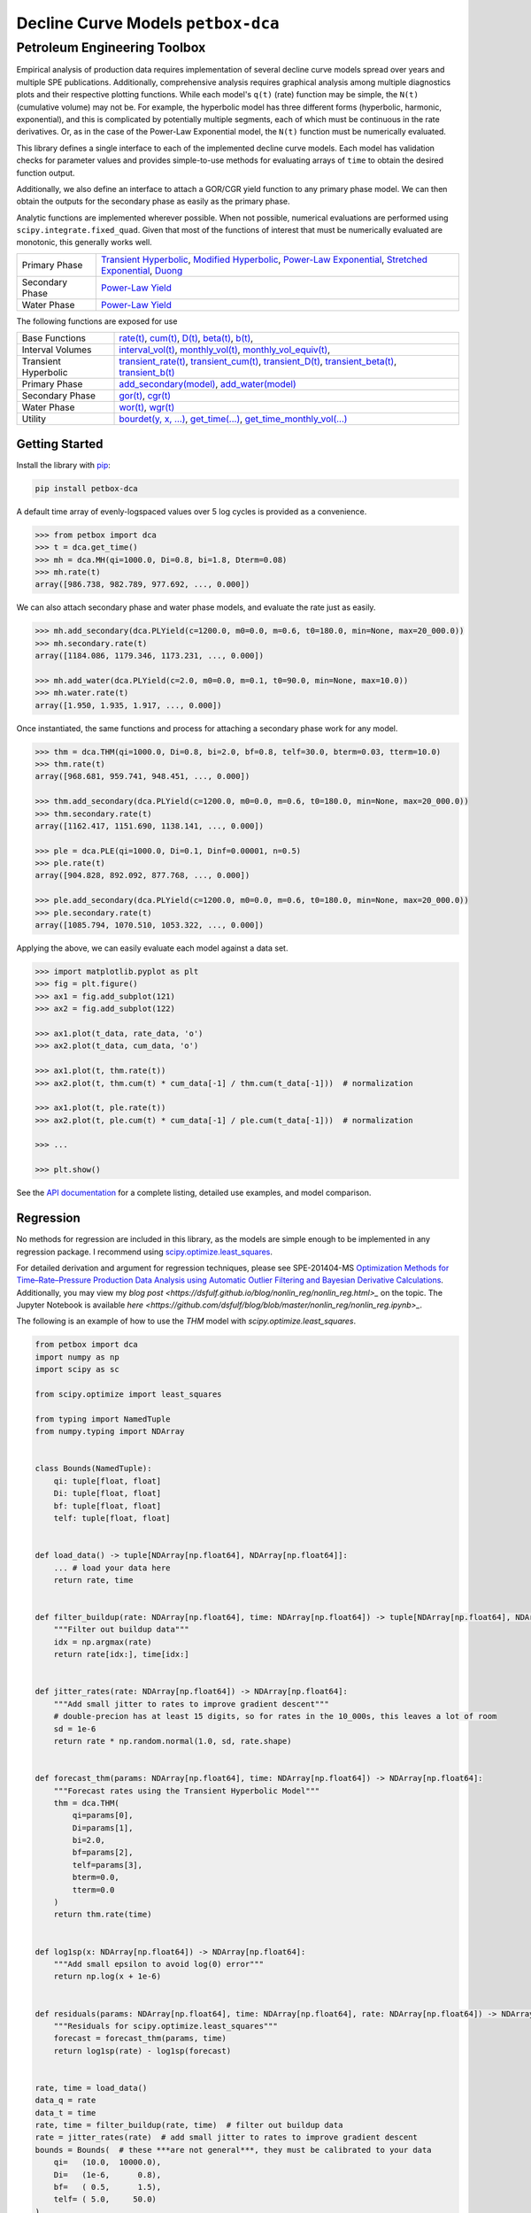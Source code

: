 ===================================
Decline Curve Models ``petbox-dca``
===================================

-----------------------------
Petroleum Engineering Toolbox
-----------------------------

.. image:: https://img.shields.io/pypi/v/petbox-dca.svg
    :target: https://pypi.org/project/petbox-dca/
    :alt: PyPi Version

.. image:: https://travis-ci.org/petbox-dev/dca.svg?branch=master
    :target: https://travis-ci.org/github/petbox-dev/dca
    :alt: Build Status

.. image:: https://readthedocs.org/projects/petbox-dca/badge/?version=latest
    :target: https://petbox-dca.readthedocs.io/en/latest/?badge=latest
    :alt: Documentation Status

.. image:: https://coveralls.io/repos/github/petbox-dev/dca/badge.svg
    :target: https://coveralls.io/github/petbox-dev/dca
    :alt: Coverage Status

.. image:: https://open.vscode.dev/badges/open-in-vscode.svg
    :target: https://open.vscode.dev/petbox-dev/dca
    :alt: Open in Visual Studio Code


Empirical analysis of production data requires implementation of several decline curve models spread over years and multiple SPE publications. Additionally, comprehensive analysis requires graphical analysis among multiple diagnostics plots and their respective plotting functions. While each model's ``q(t)`` (rate) function may be simple, the ``N(t)`` (cumulative volume) may not be. For example, the hyperbolic model has three different forms (hyperbolic, harmonic, exponential), and this is complicated by potentially multiple segments, each of which must be continuous in the rate derivatives. Or, as in the case of the Power-Law Exponential model, the ``N(t)`` function must be numerically evaluated.

This library defines a single interface to each of the implemented decline curve models. Each model has validation checks for parameter values and provides simple-to-use methods for evaluating arrays of ``time`` to obtain the desired function output.

Additionally, we also define an interface to attach a GOR/CGR yield function to any primary phase model. We can then obtain the outputs for the secondary phase as easily as the primary phase.

Analytic functions are implemented wherever possible. When not possible, numerical evaluations are performed using ``scipy.integrate.fixed_quad``. Given that most of the functions of interest that must be numerically evaluated are monotonic, this generally works well.

+----------------------------+---------------------------------------------------------------------------------------------------------------------------------+
| Primary Phase              | `Transient Hyperbolic <https://petbox-dca.readthedocs.io/en/latest/api.html#petbox.dca.THM>`_,                                  |
|                            | `Modified Hyperbolic <https://petbox-dca.readthedocs.io/en/latest/api.html#petbox.dca.MH>`_,                                    |
|                            | `Power-Law Exponential <https://petbox-dca.readthedocs.io/en/latest/api.html#petbox.dca.PLE>`_,                                 |
|                            | `Stretched Exponential <https://petbox-dca.readthedocs.io/en/latest/api.html#petbox.dca.SE>`_,                                  |
|                            | `Duong <https://petbox-dca.readthedocs.io/en/latest/api.html#petbox.dca.Duong>`_                                                |
+----------------------------+---------------------------------------------------------------------------------------------------------------------------------+
| Secondary Phase            | `Power-Law Yield <https://petbox-dca.readthedocs.io/en/latest/api.html#petbox.dca.PLYield>`_                                    |
+----------------------------+---------------------------------------------------------------------------------------------------------------------------------+
| Water Phase                | `Power-Law Yield <https://petbox-dca.readthedocs.io/en/latest/api.html#petbox.dca.PLYield>`_                                    |
+----------------------------+---------------------------------------------------------------------------------------------------------------------------------+

The following functions are exposed for use

+----------------------------+---------------------------------------------------------------------------------------------------------------------------------+
| Base Functions             | `rate(t) <https://petbox-dca.readthedocs.io/en/latest/api.html#petbox.dca.DeclineCurve.rate>`_,                                 |
|                            | `cum(t) <https://petbox-dca.readthedocs.io/en/latest/api.html#petbox.dca.DeclineCurve.cum>`_,                                   |
|                            | `D(t) <https://petbox-dca.readthedocs.io/en/latest/api.html#petbox.dca.DeclineCurve.D>`_,                                       |
|                            | `beta(t) <https://petbox-dca.readthedocs.io/en/latest/api.html#petbox.dca.DeclineCurve.beta>`_,                                 |
|                            | `b(t) <https://petbox-dca.readthedocs.io/en/latest/api.html#petbox.dca.DeclineCurve.b>`_,                                       |
+----------------------------+---------------------------------------------------------------------------------------------------------------------------------+
| Interval Volumes           | `interval_vol(t) <https://petbox-dca.readthedocs.io/en/latest/api.html#petbox.dca.DeclineCurve.interval_vol>`_,                 |
|                            | `monthly_vol(t) <https://petbox-dca.readthedocs.io/en/latest/api.html#petbox.dca.DeclineCurve.monthly_vol>`_,                   |
|                            | `monthly_vol_equiv(t) <https://petbox-dca.readthedocs.io/en/latest/api.html#petbox.dca.DeclineCurve.monthly_vol_equiv>`_,       |
+----------------------------+---------------------------------------------------------------------------------------------------------------------------------+
| Transient Hyperbolic       | `transient_rate(t) <https://petbox-dca.readthedocs.io/en/latest/api.html#petbox.dca.THM.transient_rate>`_,                      |
|                            | `transient_cum(t) <https://petbox-dca.readthedocs.io/en/latest/api.html#petbox.dca.THM.transient_cum>`_,                        |
|                            | `transient_D(t) <https://petbox-dca.readthedocs.io/en/latest/api.html#petbox.dca.THM.transient_D>`_,                            |
|                            | `transient_beta(t) <https://petbox-dca.readthedocs.io/en/latest/api.html#petbox.dca.THM.transient_beta>`_,                      |
|                            | `transient_b(t) <https://petbox-dca.readthedocs.io/en/latest/api.html#petbox.dca.THM.transient_b>`_                             |
+----------------------------+---------------------------------------------------------------------------------------------------------------------------------+
| Primary Phase              | `add_secondary(model) <https://petbox-dca.readthedocs.io/en/latest/api.html#petbox.dca.PrimaryPhase.add_secondary>`_,           |
|                            | `add_water(model) <https://petbox-dca.readthedocs.io/en/latest/api.html#petbox.dca.PrimaryPhase.add_water>`_                    |
+----------------------------+---------------------------------------------------------------------------------------------------------------------------------+
| Secondary Phase            | `gor(t) <https://petbox-dca.readthedocs.io/en/latest/api.html#petbox.dca.SecondaryPhase.gor>`_,                                 |
|                            | `cgr(t) <https://petbox-dca.readthedocs.io/en/latest/api.html#petbox.dca.SecondaryPhase.cgr>`_                                  |
+----------------------------+---------------------------------------------------------------------------------------------------------------------------------+
| Water Phase                | `wor(t) <https://petbox-dca.readthedocs.io/en/latest/api.html#petbox.dca.WaterPhase.wor>`_,                                     |
|                            | `wgr(t) <https://petbox-dca.readthedocs.io/en/latest/api.html#petbox.dca.WaterPhase.wgr>`_                                      |
+----------------------------+---------------------------------------------------------------------------------------------------------------------------------+
| Utility                    | `bourdet(y, x, ...) <https://petbox-dca.readthedocs.io/en/latest/api.html#petbox.dca.bourdet>`_,                                |
|                            | `get_time(...) <https://petbox-dca.readthedocs.io/en/latest/api.html#petbox.dca.get_time>`_,                                    |
|                            | `get_time_monthly_vol(...) <https://petbox-dca.readthedocs.io/en/latest/api.html#petbox.dca.get_time_monthly_vol>`_             |
+----------------------------+---------------------------------------------------------------------------------------------------------------------------------+


Getting Started
===============

Install the library with `pip <https://pip.pypa.io/en/stable/>`_:

.. code-block:: shell

    pip install petbox-dca


A default time array of evenly-logspaced values over 5 log cycles is provided as a convenience.

.. code-block:: python

    >>> from petbox import dca
    >>> t = dca.get_time()
    >>> mh = dca.MH(qi=1000.0, Di=0.8, bi=1.8, Dterm=0.08)
    >>> mh.rate(t)
    array([986.738, 982.789, 977.692, ..., 0.000])


We can also attach secondary phase and water phase models, and evaluate the rate just as easily.

.. code-block:: python

    >>> mh.add_secondary(dca.PLYield(c=1200.0, m0=0.0, m=0.6, t0=180.0, min=None, max=20_000.0))
    >>> mh.secondary.rate(t)
    array([1184.086, 1179.346, 1173.231, ..., 0.000])

    >>> mh.add_water(dca.PLYield(c=2.0, m0=0.0, m=0.1, t0=90.0, min=None, max=10.0))
    >>> mh.water.rate(t)
    array([1.950, 1.935, 1.917, ..., 0.000])


Once instantiated, the same functions and process for attaching a secondary phase work for any model.

.. code-block:: python

    >>> thm = dca.THM(qi=1000.0, Di=0.8, bi=2.0, bf=0.8, telf=30.0, bterm=0.03, tterm=10.0)
    >>> thm.rate(t)
    array([968.681, 959.741, 948.451, ..., 0.000])

    >>> thm.add_secondary(dca.PLYield(c=1200.0, m0=0.0, m=0.6, t0=180.0, min=None, max=20_000.0))
    >>> thm.secondary.rate(t)
    array([1162.417, 1151.690, 1138.141, ..., 0.000])

    >>> ple = dca.PLE(qi=1000.0, Di=0.1, Dinf=0.00001, n=0.5)
    >>> ple.rate(t)
    array([904.828, 892.092, 877.768, ..., 0.000])

    >>> ple.add_secondary(dca.PLYield(c=1200.0, m0=0.0, m=0.6, t0=180.0, min=None, max=20_000.0))
    >>> ple.secondary.rate(t)
    array([1085.794, 1070.510, 1053.322, ..., 0.000])


Applying the above, we can easily evaluate each model against a data set.

.. code-block:: python

    >>> import matplotlib.pyplot as plt
    >>> fig = plt.figure()
    >>> ax1 = fig.add_subplot(121)
    >>> ax2 = fig.add_subplot(122)

    >>> ax1.plot(t_data, rate_data, 'o')
    >>> ax2.plot(t_data, cum_data, 'o')

    >>> ax1.plot(t, thm.rate(t))
    >>> ax2.plot(t, thm.cum(t) * cum_data[-1] / thm.cum(t_data[-1]))  # normalization

    >>> ax1.plot(t, ple.rate(t))
    >>> ax2.plot(t, ple.cum(t) * cum_data[-1] / ple.cum(t_data[-1]))  # normalization

    >>> ...

    >>> plt.show()

.. image:: https://github.com/petbox-dev/dca/raw/master/docs/img/model.png
    :alt: model comparison


See the `API documentation <https://petbox-dca.readthedocs.io/en/latest/api.html>`_ for a complete listing, detailed use examples, and model comparison.


Regression
==========
No methods for regression are included in this library, as the models are simple enough to be implemented in any regression package. I recommend using `scipy.optimize.least_squares <https://docs.scipy.org/doc/scipy/reference/generated/scipy.optimize.least_squares.html>`_.

For detailed derivation and argument for regression techniques, please see SPE-201404-MS `Optimization Methods for Time–Rate–Pressure Production Data Analysis using Automatic Outlier Filtering and Bayesian Derivative Calculations  <https://www.onepetro.org/conference-paper/SPE-201404-MS>`_.
Additionally, you may view my `blog post <https://dsfulf.github.io/blog/nonlin_reg/nonlin_reg.html>_` on the topic. The Jupyter Notebook is available `here <https://github.com/dsfulf/blog/blob/master/nonlin_reg/nonlin_reg.ipynb>_`.

The following is an example of how to use the `THM` model with `scipy.optimize.least_squares`.


.. code-block:: python

    from petbox import dca
    import numpy as np
    import scipy as sc

    from scipy.optimize import least_squares

    from typing import NamedTuple
    from numpy.typing import NDArray


    class Bounds(NamedTuple):
        qi: tuple[float, float]
        Di: tuple[float, float]
        bf: tuple[float, float]
        telf: tuple[float, float]


    def load_data() -> tuple[NDArray[np.float64], NDArray[np.float64]]:
        ... # load your data here
        return rate, time


    def filter_buildup(rate: NDArray[np.float64], time: NDArray[np.float64]) -> tuple[NDArray[np.float64], NDArray[np.float64]]:
        """Filter out buildup data"""
        idx = np.argmax(rate)
        return rate[idx:], time[idx:]


    def jitter_rates(rate: NDArray[np.float64]) -> NDArray[np.float64]:
        """Add small jitter to rates to improve gradient descent"""
        # double-precion has at least 15 digits, so for rates in the 10_000s, this leaves a lot of room
        sd = 1e-6
        return rate * np.random.normal(1.0, sd, rate.shape)


    def forecast_thm(params: NDArray[np.float64], time: NDArray[np.float64]) -> NDArray[np.float64]:
        """Forecast rates using the Transient Hyperbolic Model"""
        thm = dca.THM(
            qi=params[0],
            Di=params[1],
            bi=2.0,
            bf=params[2],
            telf=params[3],
            bterm=0.0,
            tterm=0.0
        )
        return thm.rate(time)


    def log1sp(x: NDArray[np.float64]) -> NDArray[np.float64]:
        """Add small epsilon to avoid log(0) error"""
        return np.log(x + 1e-6)


    def residuals(params: NDArray[np.float64], time: NDArray[np.float64], rate: NDArray[np.float64]) -> NDArray[np.float64]:
        """Residuals for scipy.optimize.least_squares"""
        forecast = forecast_thm(params, time)
        return log1sp(rate) - log1sp(forecast)


    rate, time = load_data()
    data_q = rate
    data_t = time
    rate, time = filter_buildup(rate, time)  # filter out buildup data
    rate = jitter_rates(rate)  # add small jitter to rates to improve gradient descent
    bounds = Bounds(  # these ***are not general***, they must be calibrated to your data
        qi=   (10.0,  10000.0),
        Di=   (1e-6,      0.8),
        bf=   ( 0.5,      1.5),
        telf= ( 5.0,     50.0)
    )
    opt = least_squares(
        fun=lambda params, time, rate: residuals(params, time, rate),  # residuals function
        bounds=list(zip(*bounds)),  # unpack bounds into list of tuples
        x0=[np.mean(p) for p in bounds],  # initial guess, mean works well enough
        args=(time, rate),  # additoinal arguments to `fun`
        loss='soft_l1',  # robust loss function
        f_scale=.35  # affects outlier senstivity of the regression, larger values are more sensitive
    )

    # no terminal segment
    # bterm = 0.0
    # tterm = 0.0

    # hyperbolic terminal segment
    bterm = 0.3
    tterm = 15.0  # years

    # exponential terminal segment
    # bterm = 0.06  # 6.0% secant effective decline / year
    # tterm = 0.0

    params = np.r_[np.insert(opt.x, 2, 2.0), bterm, tterm]  # insert bi=2.0 and terminal parameters
    print(params)

Which would print something like the following:

``[1177.57885, 0.793357559, 2.0, 0.666515071, 7.17744813, 0.0, 0.0]``

And passed into the ``THM`` constructor as follows:

.. code-block:: python

    thm = dca.THM.from_params(params)



Development
===========
``petbox-dca`` is maintained by David S. Fulford (`@dsfulf <https://github.com/dsfulf>`_). Please post an issue or pull request in this repo for any problems or suggestions!
